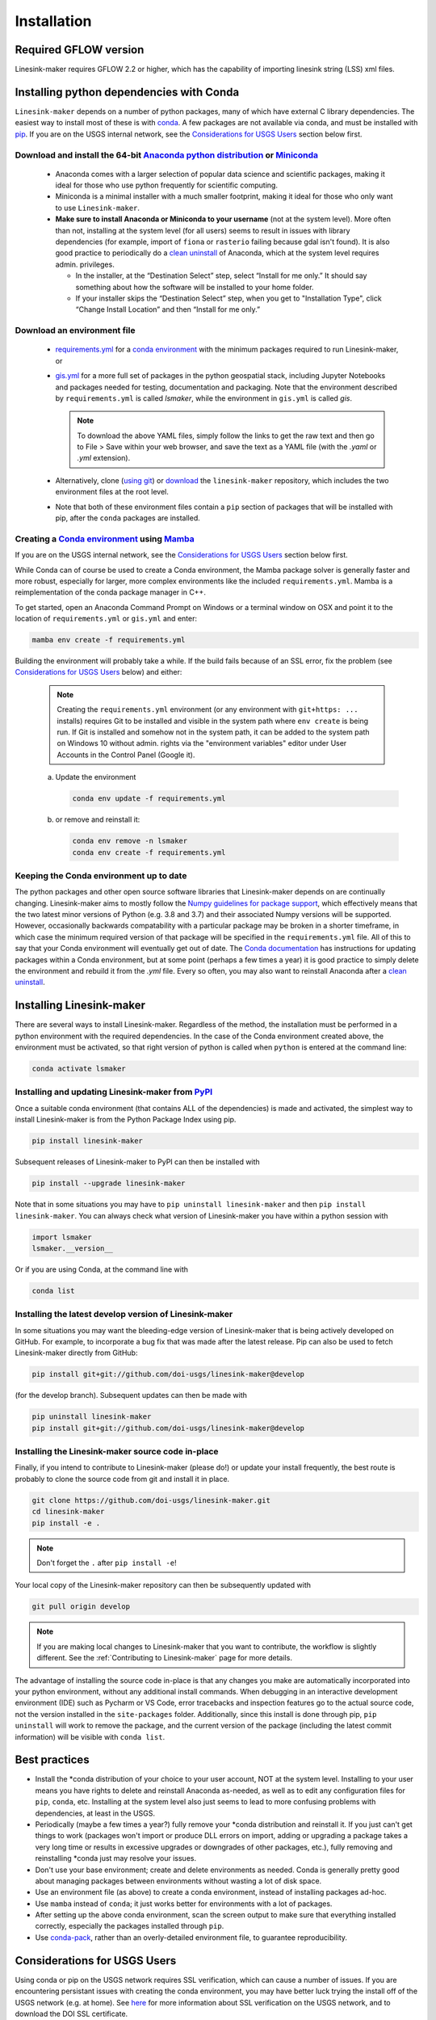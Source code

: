 ============
Installation
============

Required GFLOW version
------------------------------------------------
Linesink-maker requires GFLOW 2.2 or higher, which has the capability of importing linesink string (LSS) xml files.

Installing python dependencies with Conda
-----------------------------------------
``Linesink-maker`` depends on a number of python packages, many of which have external C library dependencies. The easiest way to install most of these is with `conda`_. A few packages are not available via conda, and must be installed with `pip`_. If you are on the USGS internal network, see the `Considerations for USGS Users`_ section below first.

Download and install the 64-bit `Anaconda python distribution`_ or `Miniconda <https://docs.conda.io/en/latest/miniconda.html>`_
^^^^^^^^^^^^^^^^^^^^^^^^^^^^^^^^^^^^^^^^^^^^^^^^^^^^^^^^^^^^^^^^^^^^^^^^^^^^^^^^^^^^^^^^^^^^^^^^^^^^^^^^^^^^^^^^^^^^^^^^^^^^^^^^^^

  * Anaconda comes with a larger selection of popular data science and scientific packages, making it ideal for those who use python frequently for scientific computing.
  * Miniconda is a minimal installer with a much smaller footprint, making it ideal for those who only want to use ``Linesink-maker``.
  * **Make sure to install Anaconda or Miniconda to your username** (not at the system level). More often than not, installing at the system level (for all users) seems to result in issues with library dependencies (for example, import of ``fiona`` or ``rasterio`` failing because gdal isn't found). It is also good practice to periodically do a `clean uninstall`_ of Anaconda, which at the system level requires admin. privileges.

    * In the installer, at the “Destination Select” step, select “Install for me only.” It should say something about how the software will be installed to your home folder.
    * If your installer skips the “Destination Select” step, when you get to "Installation Type", click “Change Install Location” and then “Install for me only.”


Download an environment file
^^^^^^^^^^^^^^^^^^^^^^^^^^^^^^^^^^^^^^^^

  * `requirements.yml`_ for a `conda environment`_ with the minimum packages required to run Linesink-maker, or
  * `gis.yml`_ for a more full set of packages in the python geospatial stack, including Jupyter Notebooks and packages needed for testing, documentation and packaging. Note that the environment described by ``requirements.yml`` is called `lsmaker`, while the environment in ``gis.yml`` is called `gis`.

    .. note::
        To download the above YAML files, simply follow the links to get the raw text and then go to File > Save within your web browser, and save the text as a YAML file (with the `.yaml` or `.yml` extension).

  * Alternatively, clone (`using git`_) or `download`_ the ``linesink-maker`` repository, which includes the two environment files at the root level.
  * Note that both of these environment files contain a ``pip`` section of packages that will be installed with pip, after the ``conda`` packages are installed.

Creating a `Conda environment`_ using `Mamba`_
^^^^^^^^^^^^^^^^^^^^^^^^^^^^^^^^^^^^^^^^^^^^^^^^^^^^^^^^^^^
If you are on the USGS internal network, see the `Considerations for USGS Users`_ section below first.

While Conda can of course be used to create a Conda environment, the Mamba package solver is generally faster and more robust, especially for larger, more complex environments like the included ``requirements.yml``. Mamba is a reimplementation of the conda package manager in C++.

To get started, open an Anaconda Command Prompt on Windows or a terminal window on OSX and point it to the location of ``requirements.yml`` or ``gis.yml`` and enter:

.. code-block:: bash

    mamba env create -f requirements.yml

Building the environment will probably take a while. If the build fails because of an SSL error, fix the problem (see `Considerations for USGS Users`_ below) and either:

    .. note::
        Creating the ``requirements.yml`` environment (or any environment with ``git+https: ...`` installs) requires Git to be installed and visible in the system path where ``env create`` is being run. If Git is installed and somehow not in the system path, it can be added to the system path on Windows 10 without admin. rights via the "environment variables" editor under User Accounts in the Control Panel (Google it).

    a) 	Update the environment

        .. code-block:: bash

            conda env update -f requirements.yml

    b) 	or remove and reinstall it:

        .. code-block:: bash

            conda env remove -n lsmaker
            conda env create -f requirements.yml

Keeping the Conda environment up to date
^^^^^^^^^^^^^^^^^^^^^^^^^^^^^^^^^^^^^^^^^
The python packages and other open source software libraries that Linesink-maker depends on are continually changing. Linesink-maker aims to mostly follow the `Numpy guidelines for package support <https://numpy.org/neps/nep-0029-deprecation_policy.html>`_, which effectively means that the two latest minor versions of Python (e.g. 3.8 and 3.7) and their associated Numpy versions will be supported. However, occasionally backwards compatability with a particular package may be broken in a shorter timeframe, in which case the minimum required version of that package will be specified in the ``requirements.yml`` file. All of this to say that your Conda environment will eventually get out of date. The `Conda documentation <https://docs.conda.io/projects/conda/en/latest/user-guide/tasks/manage-environments.html>`_ has instructions for updating packages within a Conda environment, but at some point (perhaps a few times a year) it is good practice to simply delete the environment and rebuild it from the `.yml` file. Every so often, you may also want to reinstall Anaconda after a `clean uninstall`_.

Installing Linesink-maker
---------------------------
There are several ways to install Linesink-maker. Regardless of the method, the installation must be performed in a python
environment with the required dependencies. In the case of the Conda environment created above, the environment must be activated, so that right version of python is called when ``python`` is entered at the command line:

.. code-block:: bash

    conda activate lsmaker

Installing and updating Linesink-maker from `PyPI <https://pypi.org/>`_
^^^^^^^^^^^^^^^^^^^^^^^^^^^^^^^^^^^^^^^^^^^^^^^^^^^^^^^^^^^^^^^^^^^^^^^^
Once a suitable conda environment (that contains ALL of the dependencies) is made and activated, the simplest way to install Linesink-maker is from the Python Package Index using pip.

.. code-block:: bash

    pip install linesink-maker

Subsequent releases of Linesink-maker to PyPI can then be installed with

.. code-block:: bash

    pip install --upgrade linesink-maker

Note that in some situations you may have to ``pip uninstall linesink-maker`` and then ``pip install linesink-maker``. You can always check
what version of Linesink-maker you have within a python session with

.. code-block:: python

    import lsmaker
    lsmaker.__version__

Or if you are using Conda, at the command line with

.. code-block:: bash

    conda list

Installing the latest develop version of Linesink-maker
^^^^^^^^^^^^^^^^^^^^^^^^^^^^^^^^^^^^^^^^^^^^^^^^^^^^^^^^
In some situations you may want the bleeding-edge version of Linesink-maker that is being actively developed on GitHub. For example,
to incorporate a bug fix that was made after the latest release. Pip can also be used to fetch Linesink-maker directly from GitHub:

.. code-block:: bash

    pip install git+git://github.com/doi-usgs/linesink-maker@develop

(for the develop branch). Subsequent updates can then be made with

.. code-block:: bash

    pip uninstall linesink-maker
    pip install git+git://github.com/doi-usgs/linesink-maker@develop

Installing the Linesink-maker source code in-place
^^^^^^^^^^^^^^^^^^^^^^^^^^^^^^^^^^^^^^^^^^^^^^^^^^^
Finally, if you intend to contribute to Linesink-maker (please do!) or update your install frequently, the best route is probably to clone the source code from git and install it in place.

.. code-block:: bash

    git clone https://github.com/doi-usgs/linesink-maker.git
    cd linesink-maker
    pip install -e .

.. note::
    Don't forget the ``.`` after ``pip install -e``!

Your local copy of the Linesink-maker repository can then be subsequently updated with

.. code-block:: bash

    git pull origin develop

.. note::
    If you are making local changes to Linesink-maker that you want to contribute, the workflow is slightly different. See the :ref:`Contributing to Linesink-maker` page for more details.


The advantage of installing the source code in-place is that any changes you make are automatically incorporated into your python environment, without any additional install commands. When debugging in an interactive development environment (IDE) such as Pycharm or VS Code, error tracebacks and inspection features go to the actual source code, not the version installed in the ``site-packages`` folder. Additionally, since this install is done through pip, ``pip uninstall``
will work to remove the package, and the current version of the package (including the latest commit information) will be visible with ``conda list``.

Best practices
------------------------

* Install the \*conda distribution of your choice to your user account, NOT at the system level. Installing to your user means you have rights to delete and reinstall Anaconda as-needed, as well as to edit any configuration files for ``pip``, ``conda``, etc. Installing at the system level also just seems to lead to more confusing problems with dependencies, at least in the USGS.
* Periodically (maybe a few times a year?) fully remove your \*conda distribution and reinstall it. If you just can't get things to work (packages won't import or produce DLL errors on import, adding or upgrading a package takes a very long time or results in excessive upgrades or downgrades of other packages, etc.), fully removing and reinstalling \*conda just may resolve your issues.
* Don't use your base environment; create and delete environments as needed. Conda is generally pretty good about managing packages between environments without wasting a lot of disk space.
* Use an environment file (as above) to create a conda environment, instead of installing packages ad-hoc.
* Use ``mamba`` instead of ``conda``; it just works better for environments with a lot of packages.
* After setting up the above conda environment, scan the screen output to make sure that everything installed correctly, especially the packages installed through ``pip``.
* Use `conda-pack`_, rather than an overly-detailed environment file, to guarantee reproducibility.

_`Considerations for USGS Users`
--------------------------------
Using conda or pip on the USGS network requires SSL verification, which can cause a number of issues.
If you are encountering persistant issues with creating the conda environment,
you may have better luck trying the install off of the USGS network (e.g. at home).
See `here <https://tst.usgs.gov/applications/application-and-script-signing/>`_ for more information
about SSL verification on the USGS network, and to download the DOI SSL certificate.

_`Installing the DOI SSL certificate for use with pip`
^^^^^^^^^^^^^^^^^^^^^^^^^^^^^^^^^^^^^^^^^^^^^^^^^^^^^^
1) `Download the DOI SSL certificate`_
2) On Windows, create the file ``C:\Users\<your username>\AppData\Roaming\pip\pip.ini``.
   On OSX, create ``/Users/<your username>/Library/Application Support/pip/pip.conf``.

Include the following in this file:

::

    [global]
    cert = <path to DOI certificate file (e.g. DOIRootCA2.cer)>

Note that when you are off the USGS network, you may have to comment out the ``cert=`` line in the above pip configuration file to get ``pip`` to work.

Installing the DOI SSL certificate for use with conda
^^^^^^^^^^^^^^^^^^^^^^^^^^^^^^^^^^^^^^^^^^^^^^^^^^^^^^
See `these instructions <https://docs.conda.io/projects/conda/en/latest/user-guide/configuration/use-condarc.html#ssl-verification-ssl-verify>`_.
This may or may not work. Basically, ``ssl_verify:`` needs to be set in your `condarc`_ file to point
to a valid SSL certificate, which may be different from the basic ``DOIRootCA2.cer`` file.

You can find the location of your `condarc`_ file with::

    conda info -a

which displays information about how Conda is configured. Note that you may have multiple `condarc`_
files at the system, user and possibly project levels.

Common issues:

* Conda Install fails on the USGS network without a certificate, or with an incorrectly formatted certificate.
  Possible solutions are to either get a correctly formatted SSL certificate from your IT person, or try installing off the network.
* Conda Install fails off the USGS network with a certificate (may or may not be correctly formatted). Solution:
  open your `condarc`_ file
  and comment out the SSL certificate file, if it is specified. E.g.::

    ssl_verify: #D:\certificates\DOIRootCA2.cer



Troubleshooting issues with the USGS network
^^^^^^^^^^^^^^^^^^^^^^^^^^^^^^^^^^^^^^^^^^^^

SSL-related error messages when using conda
~~~~~~~~~~~~~~~~~~~~~~~~~~~~~~~~~~~~~~~~~~~~~~
(with ``SSL`` mentioned in the message and possibly ``bad handshake``)

Make sure that the ``conda`` package installer is configured to use the USGS certificate
(see :ref:`Installing the DOI SSL certificate for use with conda` above).


SSL-related error messages when using pip
~~~~~~~~~~~~~~~~~~~~~~~~~~~~~~~~~~~~~~~~~~~~~~
(something similar to ``SSL: CERTIFICATE_VERIFY_FAILED``).

Make sure that the ``pip`` package installer is configured to use the USGS certificate
(see `Installing the DOI SSL certificate for use with pip`_ above).

If you are on the USGS network, using Windows, and you get this error message:
~~~~~~~~~~~~~~~~~~~~~~~~~~~~~~~~~~~~~~~~~~~~~~~~~~~~~~~~~~~~~~~~~~~~~~~~~~~~~~~~~~~~
..

    CondaHTTPError: HTTP 500 INTERNAL ERROR for url <https://repo.anaconda.com/pkgs/msys2/win-64/m2w64-gettext-0.19.7-2.tar.bz2>
    Elapsed: 00:30.647993

    An HTTP error occurred when trying to retrieve this URL.
    HTTP errors are often intermittent, and a simple retry will get you on your way.

Adding the following line to ``environment.yml`` should work:

.. code-block:: yaml

    - msys2::m2w64-gettext


This tells conda to fetch ``m2w64-gettext`` from the ``msys2`` channel instead. Note that this is only a dependency on Windows,
so it needs to be commented out on other operating systems (normally it wouldn't need to be listed, but the above HTTP 500 error indicates that installation from the default source location failed.)


.. _Anaconda python distribution: https://www.anaconda.com/distribution/
.. _clean uninstall: https://docs.anaconda.com/anaconda/install/uninstall/
.. _conda: https://docs.conda.io/en/latest/
.. _Mamba: https://mamba.readthedocs.io/en/latest/
.. _conda environment: https://docs.conda.io/projects/conda/en/latest/user-guide/concepts/environments.html
.. _conda-pack: https://conda.github.io/conda-pack/
.. _condarc: https://docs.conda.io/projects/conda/en/latest/user-guide/configuration/use-condarc.html
.. _download: https://github.com/doi-usgs/linesink-maker/archive/develop.zip
.. _gis.yml: https://raw.githubusercontent.com/doi-usgs/linesink-maker/develop/gis.yml
.. _Download the DOI SSL certificate: https://tst.usgs.gov/applications/application-and-script-signing/
.. _pip: https://packaging.python.org/tutorials/installing-packages/#use-pip-for-installing
.. _Readme file: https://github.com/doi-usgs/linesink-maker/blob/develop/Readme.md
.. _requirements.yml: https://raw.githubusercontent.com/doi-usgs/linesink-maker/develop/requirements.yml
.. _using git: https://git-scm.com/book/en/v2/Getting-Started-Installing-Git


.. _linesink-maker repository: https://github.com/doi-usgs/linesink-maker
